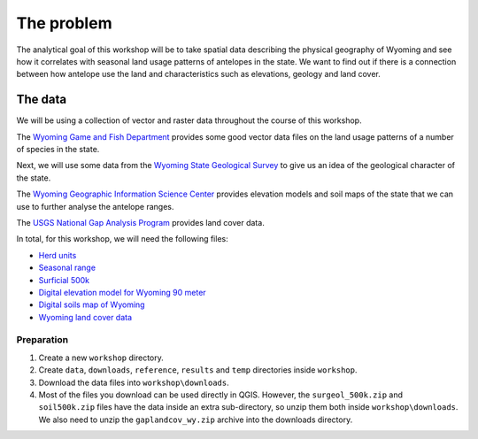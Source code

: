 The problem
===========

The analytical goal of this workshop will be to take spatial data describing the physical geography of Wyoming and see how it correlates with seasonal land usage patterns of antelopes in the state. We want to find out if there is a connection between how antelope use the land and characteristics such as elevations, geology and land cover.

The data
--------

We will be using a collection of vector and raster data throughout the course of this workshop.

The `Wyoming Game and Fish Department <http://wgfd.wyo.gov/web2011/wildlife-1000819.aspx>`_ provides some good vector data files on the land usage patterns of a number of species in the state.

Next, we will use some data from the `Wyoming State Geological Survey <http://www.wsgs.uwyo.edu/data/gis/Geology.aspx>`_ to give us an idea of the geological character of the state.

The `Wyoming Geographic Information Science Center <http://www.uwyo.edu/wygisc/geodata/>`_ provides elevation models and soil maps of the state that we can use to further analyse the antelope ranges.

The `USGS National Gap Analysis Program <http://gapanalysis.usgs.gov/gaplandcover>`_ provides land cover data.

In total, for this workshop, we will need the following files:

* `Herd units <http://wgfd.wyo.gov/web2011/Departments/Wildlife/docs/zipfiles_biggame/Antelope_HuntAreasHerdUnits.zip>`_
* `Seasonal range <http://wgfd.wyo.gov/web2011/Departments/Wildlife/docs/zipfiles_biggame/Antelope_SeasonalRange.zip>`_
* `Surficial 500k <http://www.wsgs.uwyo.edu/data/gis/shapefiles/surgeol_500k.zip>`_
* `Digital elevation model for Wyoming 90 meter <http://piney.wygisc.uwyo.edu/data/elevation/dem_90m.zip>`_
* `Digital soils map of Wyoming <http://piney.wygisc.uwyo.edu/data/geology/soil500k.zip>`_
* `Wyoming land cover data <https://s3.amazonaws.com/GapFTP/NAT_LC/State/IMG/gaplandcov_wy.zip>`_

Preparation
^^^^^^^^^^^

#. Create a new ``workshop`` directory.

#. Create ``data``, ``downloads``, ``reference``, ``results`` and ``temp`` directories inside ``workshop``.

#. Download the data files into ``workshop\downloads``.

#. Most of the files you download can be used directly in QGIS. However, the ``surgeol_500k.zip`` and ``soil500k.zip`` files have the data inside an extra sub-directory, so unzip them both inside ``workshop\downloads``. We also need to unzip the ``gaplandcov_wy.zip`` archive into the downloads directory.
